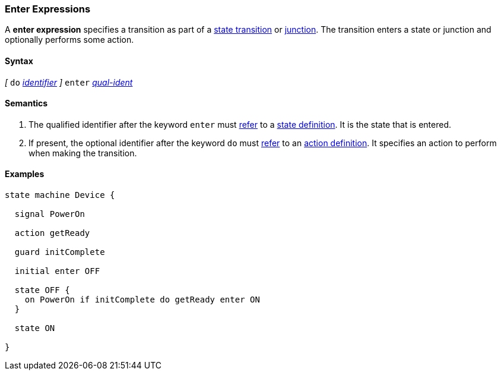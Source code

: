 === Enter Expressions

A *enter expression* specifies a transition as part of a
<<State-Machine-Behavior-Elements_State-Transition-Specifiers,state transition>>
or
<<State-Machine-Behavior-Elements_Junction-Definitions,junction>>.
The transition enters a state or junction and optionally performs
some action.

==== Syntax

_[_
`do` <<Lexical-Elements_Identifiers,_identifier_>>
_]_
`enter` <<Scoping-of-Names_Qualified-Identifiers,_qual-ident_>>

==== Semantics

. The qualified identifier after the keyword `enter` must
<<Definitions_State-Machine-Definitions_Scoping-of-Names,refer>>
to a 
<<State-Machine-Behavior-Elements_State-Definitions,state definition>>.
It is the state that is entered.

. If present, the optional identifier after the keyword `do` must
<<Definitions_State-Machine-Definitions_Scoping-of-Names,refer>>
to an 
<<State-Machine-Behavior-Elements_Action-Definitions,action definition>>.
It specifies an action to perform when making the transition.

==== Examples

[source,fpp]
----
state machine Device {

  signal PowerOn
  
  action getReady

  guard initComplete

  initial enter OFF

  state OFF {
    on PowerOn if initComplete do getReady enter ON
  }

  state ON

}
----
